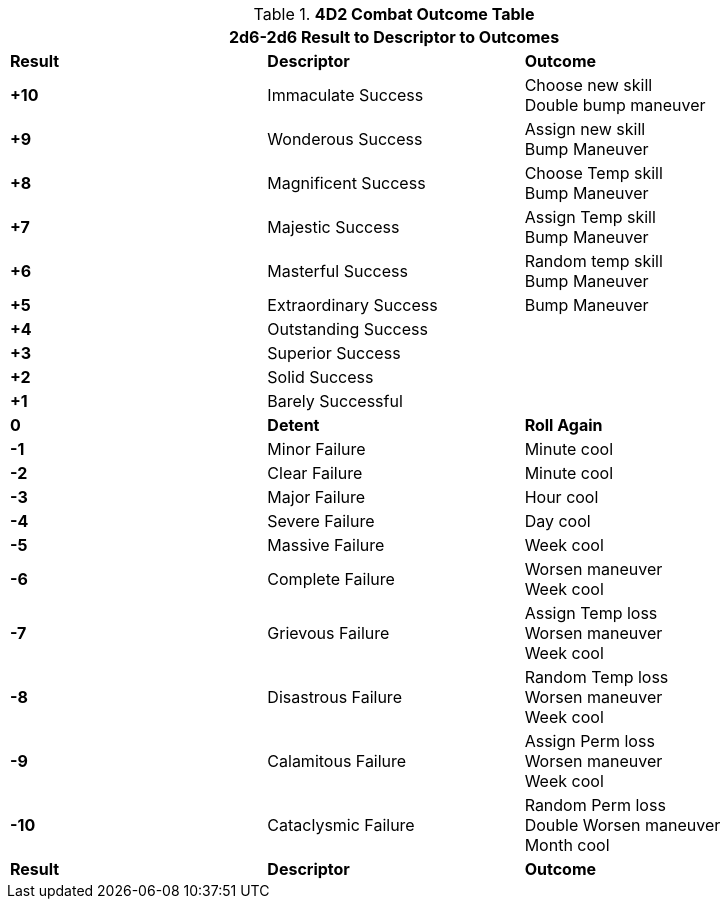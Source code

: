 // Four Dee Two Persona Result
.*4D2 Combat Outcome Table*
[width="90%",cols="^,<,<", stripes="even"]
|===
3+<|2d6-2d6 Result to Descriptor to Outcomes  

s|Result
s|Descriptor
s|Outcome

s|+10
|Immaculate Success
|Choose new skill +
Double bump maneuver

s|+9
|Wonderous Success
|Assign new skill +
Bump Maneuver

s|+8
|Magnificent Success
|Choose Temp skill +
Bump Maneuver

s|+7
|Majestic Success
|Assign Temp skill +
Bump Maneuver

s|+6
|Masterful Success
|Random temp skill +
Bump Maneuver

s|+5
|Extraordinary Success
|Bump Maneuver 

s|+4
|Outstanding Success
|

s|+3
|Superior Success
|

s|+2
|Solid Success
|

s|+1
|Barely Successful
|

s|0
s|Detent
s|Roll Again

s|-1
|Minor Failure
|Minute cool

s|-2
|Clear Failure
|Minute cool

s|-3
|Major Failure
|Hour cool

s|-4
|Severe Failure
|Day cool

s|-5
|Massive Failure
|Week cool

s|-6
|Complete Failure
|Worsen maneuver +
Week cool

s|-7
|Grievous Failure
|Assign Temp loss + 
Worsen maneuver  +
Week cool

s|-8
|Disastrous Failure
|Random Temp loss + 
Worsen maneuver +
Week cool

s|-9
|Calamitous Failure
|Assign Perm loss + 
Worsen maneuver +
Week cool

s|-10
|Cataclysmic Failure
|Random Perm loss + 
Double Worsen maneuver +
Month cool

s|Result
s|Descriptor
s|Outcome
|===
